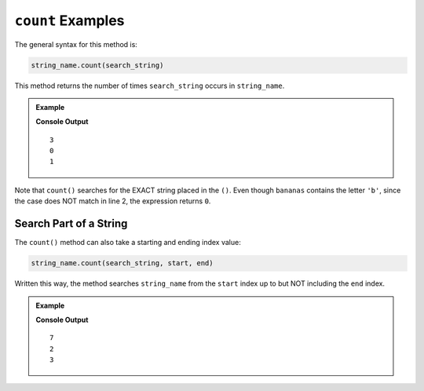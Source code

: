 .. _string-count-examples:

.. index::
   single: string; count

``count`` Examples
==================

The general syntax for this method is:

.. sourcecode:: python

   string_name.count(search_string)

This method returns the number of times ``search_string`` occurs in
``string_name``.

.. admonition:: Example

   .. sourcecode:: python
      :linenos:
         
      print('bananas'.count('a'))
      print('bananas'.count('B'))
      print('bananas'.count('nana'))

   **Console Output**

   ::

      3
      0
      1

Note that ``count()`` searches for the EXACT string placed in the ``()``. Even
though ``bananas`` contains the letter ``'b'``, since the case does NOT match
in line 2, the expression returns ``0``.

Search Part of a String
-----------------------

The ``count()`` method can also take a starting and ending index value:

.. sourcecode:: python

   string_name.count(search_string, start, end)

Written this way, the method searches ``string_name`` from the ``start`` index
up to but NOT including the ``end`` index.

.. admonition:: Example

   .. sourcecode:: python
      :linenos:

      produce = 'Bananas and rutabagas!'
      # Note that the first three 'a' characters are at index values 1, 3, and 5.
         
      print(produce.count('a'))
      print(produce.count('a', 1, 5))
      print(produce.count('a', 1, 6))

   **Console Output**

   ::

      7
      2
      3
